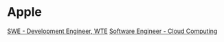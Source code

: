 * Apple
[[https://jobs.apple.com/en-us/details/200368101/swe-development-engineer-wte?team=SFTWR][SWE - Development Engineer, WTE]]
[[https://jobs.apple.com/en-us/details/200380578/software-engineer-cloud-computing-m-f-d?team=HRDWR][Software Engineer - Cloud Computing]]
